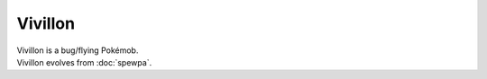 .. vivillon:

Vivillon
---------

.. image:: ../../_images/pokemobs/gen_6/entity_icon/textures/vivillon.png
    :alt: Vivillon
.. image:: ../../_images/pokemobs/gen_6/entity_icon/textures/vivillons.png
    :alt: Vivillon


| Vivillon is a bug/flying Pokémob.
| Vivillon evolves from :doc:`spewpa`.